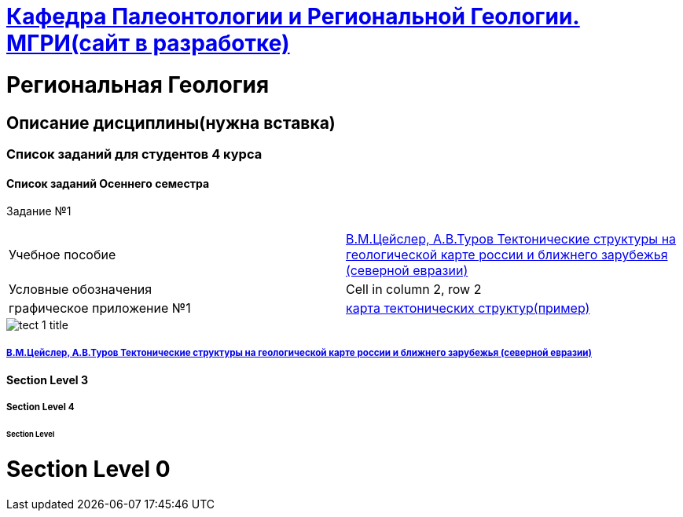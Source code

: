 = https://mgri-university.github.io/reggeo/index.html[Кафедра Палеонтологии и Региональной Геологии. МГРИ(сайт в разработке)]

= Региональная Геология

== Описание дисциплины(нужна вставка)
=== Список заданий для студентов 4 курса

==== Список заданий Осеннего семестра

Задание №1

|=== 

| Учебное пособие| https://mgri-university.github.io/reggeo/images/geokniga-tektonicheskie-struktury.pdf[В.М.Цейслер, А.В.Туров Тектонические структуры на геологической карте россии и ближнего зарубежья (северной евразии)]  

| Условные обозначения | Cell in column 2, row 2

| графическое приложение №1| https://mgri-university.github.io/reggeo/images/geokniga-tektonicheskie-struktury.pdf[карта тектонических структур(пример)]

|=== 
image::./images/tect-1-title.jpg[]
===== https://mgri-university.github.io/reggeo/images/geokniga-tektonicheskie-struktury.pdf[В.М.Цейслер, А.В.Туров Тектонические структуры на геологической карте россии и ближнего зарубежья (северной евразии)]

==== Section Level 3

===== Section Level 4

====== Section Level 

= Section Level 0
